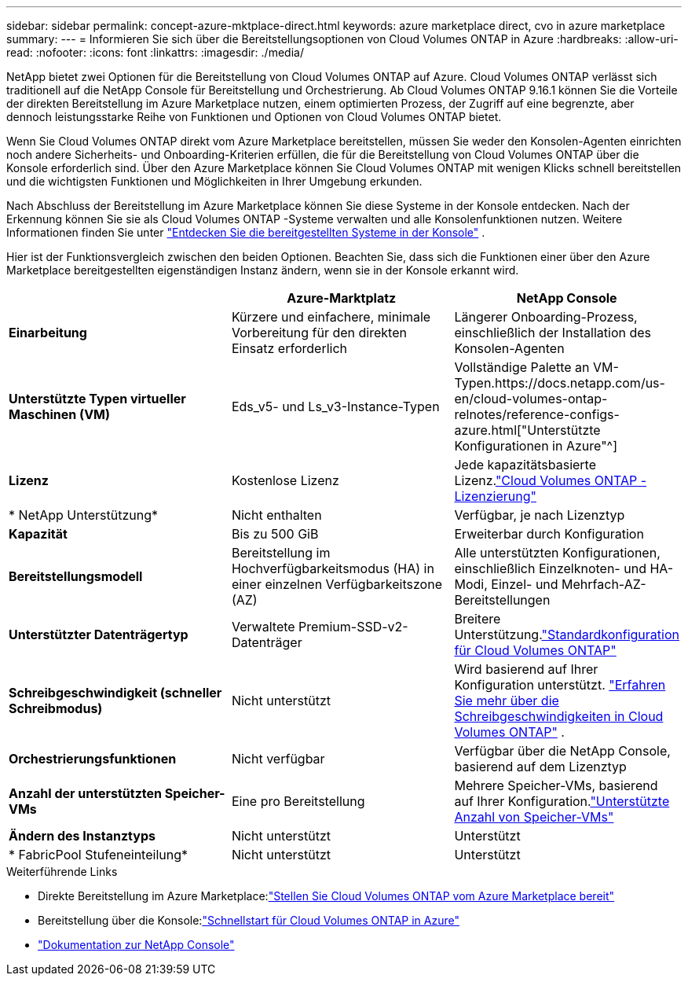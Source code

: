 ---
sidebar: sidebar 
permalink: concept-azure-mktplace-direct.html 
keywords: azure marketplace direct, cvo in azure marketplace 
summary:  
---
= Informieren Sie sich über die Bereitstellungsoptionen von Cloud Volumes ONTAP in Azure
:hardbreaks:
:allow-uri-read: 
:nofooter: 
:icons: font
:linkattrs: 
:imagesdir: ./media/


[role="lead"]
NetApp bietet zwei Optionen für die Bereitstellung von Cloud Volumes ONTAP auf Azure.  Cloud Volumes ONTAP verlässt sich traditionell auf die NetApp Console für Bereitstellung und Orchestrierung.  Ab Cloud Volumes ONTAP 9.16.1 können Sie die Vorteile der direkten Bereitstellung im Azure Marketplace nutzen, einem optimierten Prozess, der Zugriff auf eine begrenzte, aber dennoch leistungsstarke Reihe von Funktionen und Optionen von Cloud Volumes ONTAP bietet.

Wenn Sie Cloud Volumes ONTAP direkt vom Azure Marketplace bereitstellen, müssen Sie weder den Konsolen-Agenten einrichten noch andere Sicherheits- und Onboarding-Kriterien erfüllen, die für die Bereitstellung von Cloud Volumes ONTAP über die Konsole erforderlich sind.  Über den Azure Marketplace können Sie Cloud Volumes ONTAP mit wenigen Klicks schnell bereitstellen und die wichtigsten Funktionen und Möglichkeiten in Ihrer Umgebung erkunden.

Nach Abschluss der Bereitstellung im Azure Marketplace können Sie diese Systeme in der Konsole entdecken.  Nach der Erkennung können Sie sie als Cloud Volumes ONTAP -Systeme verwalten und alle Konsolenfunktionen nutzen. Weitere Informationen finden Sie unter link:task-deploy-cvo-azure-mktplc.html["Entdecken Sie die bereitgestellten Systeme in der Konsole"] .

Hier ist der Funktionsvergleich zwischen den beiden Optionen.  Beachten Sie, dass sich die Funktionen einer über den Azure Marketplace bereitgestellten eigenständigen Instanz ändern, wenn sie in der Konsole erkannt wird.

[cols="3*"]
|===
|  | Azure-Marktplatz | NetApp Console 


| *Einarbeitung* | Kürzere und einfachere, minimale Vorbereitung für den direkten Einsatz erforderlich | Längerer Onboarding-Prozess, einschließlich der Installation des Konsolen-Agenten 


| *Unterstützte Typen virtueller Maschinen (VM)*  a| 
Eds_v5- und Ls_v3-Instance-Typen
| Vollständige Palette an VM-Typen.https://docs.netapp.com/us-en/cloud-volumes-ontap-relnotes/reference-configs-azure.html["Unterstützte Konfigurationen in Azure"^] 


| *Lizenz* | Kostenlose Lizenz | Jede kapazitätsbasierte Lizenz.link:concept-licensing.html["Cloud Volumes ONTAP -Lizenzierung"] 


| * NetApp Unterstützung* | Nicht enthalten | Verfügbar, je nach Lizenztyp 


| *Kapazität* | Bis zu 500 GiB | Erweiterbar durch Konfiguration 


| *Bereitstellungsmodell* | Bereitstellung im Hochverfügbarkeitsmodus (HA) in einer einzelnen Verfügbarkeitszone (AZ) | Alle unterstützten Konfigurationen, einschließlich Einzelknoten- und HA-Modi, Einzel- und Mehrfach-AZ-Bereitstellungen 


| *Unterstützter Datenträgertyp* | Verwaltete Premium-SSD-v2-Datenträger | Breitere Unterstützung.link:concept-storage.html#azure-storage["Standardkonfiguration für Cloud Volumes ONTAP"] 


| *Schreibgeschwindigkeit (schneller Schreibmodus)* | Nicht unterstützt | Wird basierend auf Ihrer Konfiguration unterstützt. link:concept-write-speed.html["Erfahren Sie mehr über die Schreibgeschwindigkeiten in Cloud Volumes ONTAP"] . 


| *Orchestrierungsfunktionen* | Nicht verfügbar | Verfügbar über die NetApp Console, basierend auf dem Lizenztyp 


| *Anzahl der unterstützten Speicher-VMs* | Eine pro Bereitstellung | Mehrere Speicher-VMs, basierend auf Ihrer Konfiguration.link:task-managing-svms-azure.html#supported-number-of-storage-vms["Unterstützte Anzahl von Speicher-VMs"] 


| *Ändern des Instanztyps* | Nicht unterstützt | Unterstützt 


| * FabricPool Stufeneinteilung* | Nicht unterstützt | Unterstützt 
|===
.Weiterführende Links
* Direkte Bereitstellung im Azure Marketplace:link:task-deploy-cvo-azure-mktplc.html["Stellen Sie Cloud Volumes ONTAP vom Azure Marketplace bereit"]
* Bereitstellung über die Konsole:link:task-getting-started-azure.html["Schnellstart für Cloud Volumes ONTAP in Azure"]
* https://docs.netapp.com/us-en/bluexp-family/index.html["Dokumentation zur NetApp Console"^]

